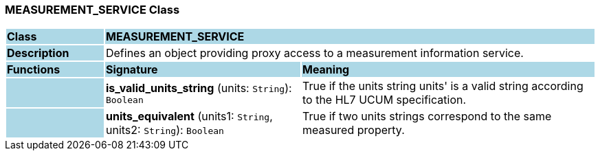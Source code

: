 === MEASUREMENT_SERVICE Class

[cols="^1,2,3"]
|===
|*Class*
{set:cellbgcolor:lightblue}
2+^|*MEASUREMENT_SERVICE*

|*Description*
{set:cellbgcolor:lightblue}
2+|Defines an object providing proxy access to a measurement information service.
{set:cellbgcolor!}

|*Functions*
{set:cellbgcolor:lightblue}
^|*Signature*
^|*Meaning*

|
{set:cellbgcolor:lightblue}
|*is_valid_units_string* (units: `String`): `Boolean`
{set:cellbgcolor!}
|True if the units string  units' is a valid string according to the HL7 UCUM specification.

|
{set:cellbgcolor:lightblue}
|*units_equivalent* (units1: `String`, units2: `String`): `Boolean`
{set:cellbgcolor!}
|True if two units strings correspond to the same measured property.
|===
